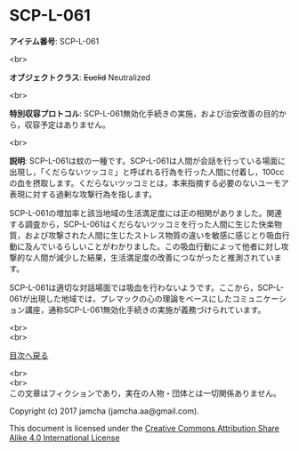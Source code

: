 #+OPTIONS: toc:nil
#+OPTIONS: \n:t

* SCP-L-061

  *アイテム番号*: SCP-L-061

  <br>

  *オブジェクトクラス*: +Euclid+ Neutralized

  <br>

  *特別収容プロトコル*: SCP-L-061無効化手続きの実施，および治安改善の目的から，収容予定はありません。

  <br>

  *説明*: SCP-L-061は蚊の一種です。SCP-L-061は人間が会話を行っている場面に出現し，「くだらないツッコミ」と呼ばれる行為を行った人間に付着し，100ccの血を摂取します。くだらないツッコミとは，本来指摘する必要のないユーモア表現に対する過剰な攻撃行為を指します。

  SCP-L-061の増加率と該当地域の生活満足度には正の相関がありました。関連する調査から，SCP-L-061はくだらないツッコミを行った人間に生じた快楽物質，および攻撃された人間に生じたストレス物質の違いを敏感に感じとり吸血行動に及んでいるらしいことがわかりました。この吸血行動によって他者に対し攻撃的な人間が減少した結果，生活満足度の改善につながったと推測されています。

  SCP-L-061は適切な対話場面では吸血を行わないようです。ここから，SCP-L-061が出現した地域では，プレマックの心の理論をベースにしたコミュニケーション講座，通称SCP-L-061無効化手続きの実施が義務づけられています。

  
  <br>
  <br>
  
  [[https://github.com/jamcha-aa/SCP/blob/master/README.md][目次へ戻る]]
  
  <br>
  <br>
  この文章はフィクションであり，実在の人物・団体とは一切関係ありません。

  Copyright (c) 2017 jamcha (jamcha.aa@gmail.com).

  This document is licensed under the [[http://creativecommons.org/licenses/by-sa/4.0/deed][Creative Commons Attribution Share Alike 4.0 International License]]

  [[http://creativecommons.org/licenses/by-sa/4.0/deed][file:http://i.creativecommons.org/l/by-sa/3.0/80x15.png]]

